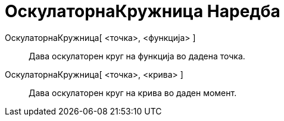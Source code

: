 = ОскулаторнаКружница Наредба
:page-en: commands/OsculatingCircle
ifdef::env-github[:imagesdir: /mk/modules/ROOT/assets/images]

ОскулаторнаКружница[ <точка>, <функција> ]::
  Дава оскулаторен круг на функција во дадена точка.
ОскулаторнаКружница[ <точка>, <крива> ]::
  Дава оскулаторен круг на крива во даден момент.
